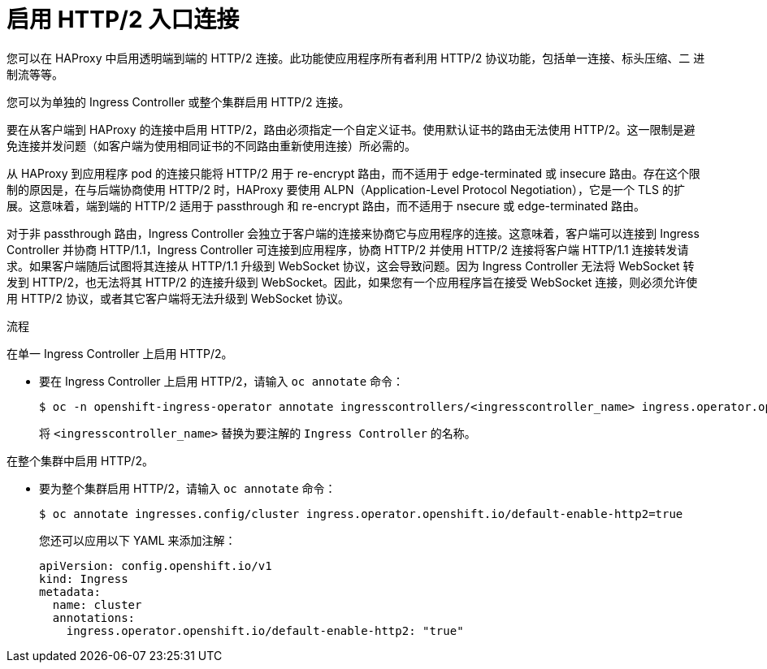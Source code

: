 // Module included in the following assemblies:
//
// * networking/ingress-operator.adoc

:_content-type: PROCEDURE
[id="nw-http2-haproxy_{context}"]
= 启用 HTTP/2 入口连接

您可以在 HAProxy 中启用透明端到端的 HTTP/2 连接。此功能使应用程序所有者利用 HTTP/2 协议功能，包括单一连接、标头压缩、二 进制流等等。

您可以为单独的 Ingress Controller 或整个集群启用 HTTP/2 连接。

要在从客户端到 HAProxy 的连接中启用 HTTP/2，路由必须指定一个自定义证书。使用默认证书的路由无法使用 HTTP/2。这一限制是避免连接并发问题（如客户端为使用相同证书的不同路由重新使用连接）所必需的。

从 HAProxy 到应用程序 pod 的连接只能将 HTTP/2 用于 re-encrypt 路由，而不适用于 edge-terminated 或 insecure 路由。存在这个限制的原因是，在与后端协商使用 HTTP/2 时，HAProxy 要使用 ALPN（Application-Level Protocol Negotiation），它是一个 TLS 的扩展。这意味着，端到端的 HTTP/2 适用于 passthrough 和 re-encrypt 路由，而不适用于 nsecure 或 edge-terminated 路由。


[重要]
====
对于非 passthrough 路由，Ingress Controller 会独立于客户端的连接来协商它与应用程序的连接。这意味着，客户端可以连接到 Ingress Controller 并协商 HTTP/1.1，Ingress Controller 可连接到应用程序，协商 HTTP/2 并使用 HTTP/2 连接将客户端 HTTP/1.1 连接转发请求。如果客户端随后试图将其连接从 HTTP/1.1 升级到 WebSocket 协议，这会导致问题。因为 Ingress Controller 无法将 WebSocket 转发到 HTTP/2，也无法将其 HTTP/2 的连接升级到 WebSocket。因此，如果您有一个应用程序旨在接受 WebSocket 连接，则必须允许使用 HTTP/2 协议，或者其它客户端将无法升级到 WebSocket 协议。
====

.流程

在单一 Ingress Controller 上启用 HTTP/2。

* 要在 Ingress Controller 上启用 HTTP/2，请输入 `oc annotate` 命令：
+
[source,terminal]
----
$ oc -n openshift-ingress-operator annotate ingresscontrollers/<ingresscontroller_name> ingress.operator.openshift.io/default-enable-http2=true
----
+
将 `<ingresscontroller_name>` 替换为要注解的 `Ingress Controller` 的名称。

在整个集群中启用 HTTP/2。

* 要为整个集群启用 HTTP/2，请输入 `oc annotate` 命令：
+
[source,terminal]
----
$ oc annotate ingresses.config/cluster ingress.operator.openshift.io/default-enable-http2=true
----
+
[提示]
====
您还可以应用以下 YAML 来添加注解：
[source,yaml]
----
apiVersion: config.openshift.io/v1
kind: Ingress
metadata:
  name: cluster
  annotations:
    ingress.operator.openshift.io/default-enable-http2: "true"
----
====
